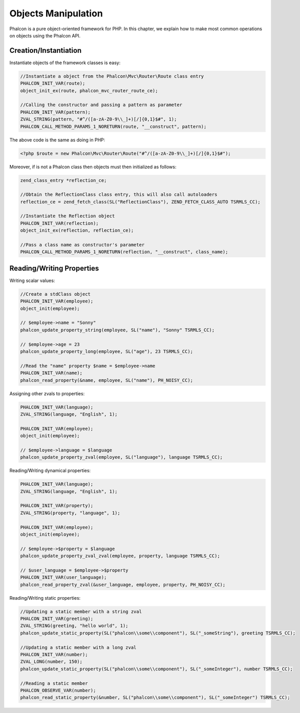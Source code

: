 Objects Manipulation
====================
Phalcon is a pure object-oriented framework for PHP. In this chapter, we explain how to make most common operations
on objects using the Phalcon API.

Creation/Instantiation
----------------------
Instantiate objects of the framework classes is easy:

.. code-block:: c

	//Instantiate a object from the Phalcon\Mvc\Router\Route class entry
	PHALCON_INIT_VAR(route);
	object_init_ex(route, phalcon_mvc_router_route_ce);

	//Calling the constructor and passing a pattern as parameter
	PHALCON_INIT_VAR(pattern);
	ZVAL_STRING(pattern, "#^/([a-zA-Z0-9\\_]+)[/]{0,1}$#", 1);
	PHALCON_CALL_METHOD_PARAMS_1_NORETURN(route, "__construct", pattern);

The above code is the same as doing in PHP:

.. code-block:: php

	<?php $route = new Phalcon\Mvc\Router\Route("#^/([a-zA-Z0-9\\_]+)[/]{0,1}$#");

Moreover, if is not a Phalcon class then objects must then initialized as follows:

.. code-block:: c

	zend_class_entry *reflection_ce;

	//Obtain the ReflectionClass class entry, this will also call autoloaders
	reflection_ce = zend_fetch_class(SL("ReflectionClass"), ZEND_FETCH_CLASS_AUTO TSRMLS_CC);

	//Instantiate the Reflection object
	PHALCON_INIT_VAR(reflection);
	object_init_ex(reflection, reflection_ce);

	//Pass a class name as constructor's parameter
	PHALCON_CALL_METHOD_PARAMS_1_NORETURN(reflection, "__construct", class_name);

Reading/Writing Properties
--------------------------
Writing scalar values:

.. code-block:: c

	//Create a stdClass object
	PHALCON_INIT_VAR(employee);
	object_init(employee);

	// $employee->name = "Sonny"
	phalcon_update_property_string(employee, SL("name"), "Sonny" TSRMLS_CC);

	// $employee->age = 23
	phalcon_update_property_long(employee, SL("age"), 23 TSRMLS_CC);

	//Read the "name" property $name = $employee->name
	PHALCON_INIT_VAR(name);
	phalcon_read_property(&name, employee, SL("name"), PH_NOISY_CC);

Assigning other zvals to properties:

.. code-block:: c

	PHALCON_INIT_VAR(language);
	ZVAL_STRING(language, "English", 1);

	PHALCON_INIT_VAR(employee);
	object_init(employee);

	// $employee->language = $language
	phalcon_update_property_zval(employee, SL("language"), language TSRMLS_CC);

Reading/Writing dynamical properties:

.. code-block:: c

	PHALCON_INIT_VAR(language);
	ZVAL_STRING(language, "English", 1);

	PHALCON_INIT_VAR(property);
	ZVAL_STRING(property, "language", 1);

	PHALCON_INIT_VAR(employee);
	object_init(employee);

	// $employee->$property = $language
	phalcon_update_property_zval_zval(employee, property, language TSRMLS_CC);

	// $user_language = $employee->$property
	PHALCON_INIT_VAR(user_language);
	phalcon_read_property_zval(&user_language, employee, property, PH_NOISY_CC);


Reading/Writing static properties:

.. code-block:: c

	//Updating a static member with a string zval
	PHALCON_INIT_VAR(greeting);
	ZVAL_STRING(greeting, "hello world", 1);
	phalcon_update_static_property(SL("phalcon\\some\\component"), SL("_someString"), greeting TSRMLS_CC);

	//Updating a static member with a long zval
	PHALCON_INIT_VAR(number);
	ZVAL_LONG(number, 150);
	phalcon_update_static_property(SL("phalcon\\some\\component"), SL("_someInteger"), number TSRMLS_CC);

	//Reading a static member
	PHALCON_OBSERVE_VAR(number);
	phalcon_read_static_property(&number, SL("phalcon\\some\\component"), SL("_someInteger") TSRMLS_CC);